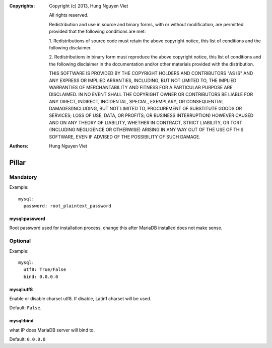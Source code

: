 :Copyrights: Copyright (c) 2013, Hung Nguyen Viet

             All rights reserved.

             Redistribution and use in source and binary forms, with or without
             modification, are permitted provided that the following conditions
             are met:

             1. Redistributions of source code must retain the above copyright
             notice, this list of conditions and the following disclaimer.

             2. Redistributions in binary form must reproduce the above
             copyright notice, this list of conditions and the following
             disclaimer in the documentation and/or other materials provided
             with the distribution.

             THIS SOFTWARE IS PROVIDED BY THE COPYRIGHT HOLDERS AND CONTRIBUTORS
             "AS IS" AND ANY EXPRESS OR IMPLIED ARRANTIES, INCLUDING, BUT NOT
             LIMITED TO, THE IMPLIED WARRANTIES OF MERCHANTABILITY AND FITNESS
             FOR A PARTICULAR PURPOSE ARE DISCLAIMED. IN NO EVENT SHALL THE
             COPYRIGHT OWNER OR CONTRIBUTORS BE LIABLE FOR ANY DIRECT, INDIRECT,
             INCIDENTAL, SPECIAL, EXEMPLARY, OR CONSEQUENTIAL DAMAGES(INCLUDING,
             BUT NOT LIMITED TO, PROCUREMENT OF SUBSTITUTE GOODS OR SERVICES;
             LOSS OF USE, DATA, OR PROFITS; OR BUSINESS INTERRUPTION) HOWEVER
             CAUSED AND ON ANY THEORY OF LIABILITY, WHETHER IN CONTRACT, STRICT
             LIABILITY, OR TORT (INCLUDING NEGLIGENCE OR OTHERWISE) ARISING IN
             ANY WAY OUT OF THE USE OF THIS SOFTWARE, EVEN IF ADVISED OF THE
             POSSIBILITY OF SUCH DAMAGE.
:Authors: - Hung Nguyen Viet

Pillar
======

Mandatory
---------

Example::

  mysql:
    password: root_plaintext_password

mysql:password
~~~~~~~~~~~~~~

Root password used for installation process, change this after
MariaDB installed does not make sense.

Optional
--------

Example::

  mysql:
    utf8: True/False
    bind: 0.0.0.0

mysql:utf8
~~~~~~~~~~

Enable or disable charset utf8. If disable, Latin1 charset will be
used.

Default: ``False``.

mysql:bind
~~~~~~~~~~

what IP does MariaDB server will bind to.

Default: ``0.0.0.0``
